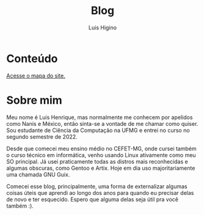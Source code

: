 #+TITLE: Blog
#+AUTHOR: Luis Higino

* Conteúdo

[[file:sitemap.org][Acesse o mapa do site.]]

* Sobre mim

Meu nome é Luis Henrique, mas normalmente me conhecem por apelidos como Nanis e México, então sinta-se a vontade de me chamar como quiser. Sou estudante de Ciência da Computação na UFMG e entrei no curso no segundo semestre de 2022.

Desde que comecei meu ensino médio no CEFET-MG, onde cursei também o curso técnico em informática, venho usando Linux ativamente como meu SO principal. Já usei praticamente todas as distros mais reconhecidas e algumas obscuras, como Gentoo e Artix. Hoje em dia uso majoritariamente uma chamada GNU Guix.

Comecei esse blog, principalmente, uma forma de externalizar algumas coisas úteis que aprendi ao longo dos anos para quando eu precisar delas de novo e ter esquecido. Espero que alguma delas seja útil pra você também :).
